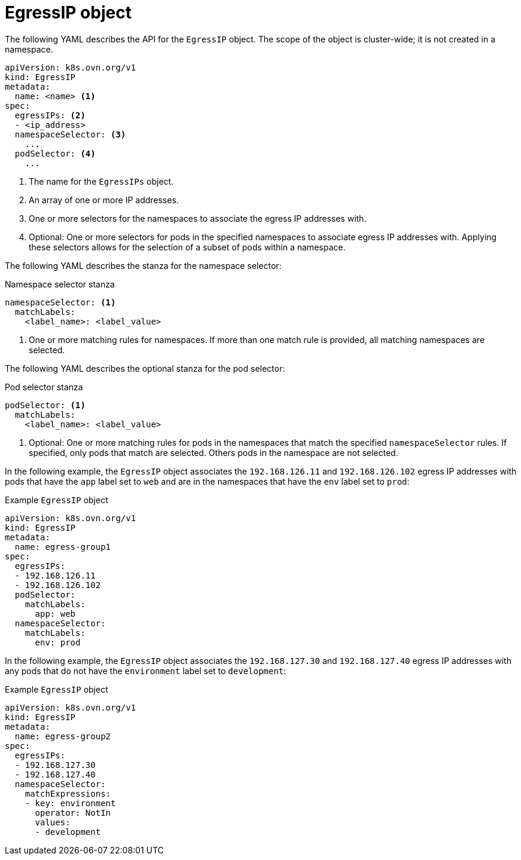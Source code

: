 // Module included in the following assemblies:
//
// * networking/ovn_kubernetes_network_provider/assigning-egress-ips-ovn.adoc

[id="nw-egress-ips-object_{context}"]
= EgressIP object

The following YAML describes the API for the `EgressIP` object. The scope of the object is cluster-wide; it is not created in a namespace.

[source,yaml]
----
apiVersion: k8s.ovn.org/v1
kind: EgressIP
metadata:
  name: <name> <1>
spec:
  egressIPs: <2>
  - <ip_address>
  namespaceSelector: <3>
    ...
  podSelector: <4>
    ...
----
<1> The name for the `EgressIPs` object.

<2> An array of one or more IP addresses.

<3> One or more selectors for the namespaces to associate the egress IP addresses with.

<4> Optional: One or more selectors for pods in the specified namespaces to associate egress IP addresses with. Applying these selectors allows for the selection of a subset of pods within a namespace.

The following YAML describes the stanza for the namespace selector:

.Namespace selector stanza
[source,yaml]
----
namespaceSelector: <1>
  matchLabels:
    <label_name>: <label_value>
----
<1> One or more matching rules for namespaces. If more than one match rule is provided, all matching namespaces are selected.

The following YAML describes the optional stanza for the pod selector:

.Pod selector stanza
[source,yaml]
----
podSelector: <1>
  matchLabels:
    <label_name>: <label_value>
----
<1> Optional: One or more matching rules for pods in the namespaces that match the specified `namespaceSelector` rules. If specified, only pods that match are selected. Others pods in the namespace are not selected.

In the following example, the `EgressIP` object associates the `192.168.126.11` and `192.168.126.102` egress IP addresses with pods that have the `app` label set to `web` and are in the namespaces that have the `env` label set to `prod`:

.Example `EgressIP` object
[source,yaml]
----
apiVersion: k8s.ovn.org/v1
kind: EgressIP
metadata:
  name: egress-group1
spec:
  egressIPs:
  - 192.168.126.11
  - 192.168.126.102
  podSelector:
    matchLabels:
      app: web
  namespaceSelector:
    matchLabels:
      env: prod
----

In the following example, the `EgressIP` object associates the `192.168.127.30` and `192.168.127.40` egress IP addresses with any pods that do not have the `environment` label set to `development`:

.Example `EgressIP` object
[source,yaml]
----
apiVersion: k8s.ovn.org/v1
kind: EgressIP
metadata:
  name: egress-group2
spec:
  egressIPs:
  - 192.168.127.30
  - 192.168.127.40
  namespaceSelector:
    matchExpressions:
    - key: environment
      operator: NotIn
      values:
      - development
----